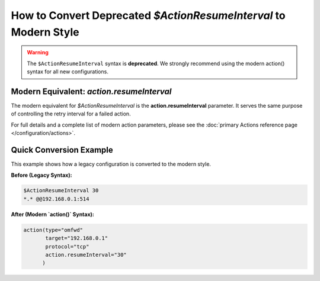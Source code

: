 How to Convert Deprecated `$ActionResumeInterval` to Modern Style
===================================================================

.. warning::
   The ``$ActionResumeInterval`` syntax is **deprecated**. We
   strongly recommend using the modern action() syntax for all new configurations.

Modern Equivalent: `action.resumeInterval`
-------------------------------------------

The modern equivalent for `$ActionResumeInterval` is the **action.resumeInterval** parameter. It serves the same purpose of controlling the retry interval for a failed action.

For full details and a complete list of modern action parameters, please see the :doc:`primary Actions reference page </configuration/actions>`.

Quick Conversion Example
------------------------

This example shows how a legacy configuration is converted to the modern style.

**Before (Legacy Syntax):**

.. code-block:: rst

   $ActionResumeInterval 30
   *.* @@192.168.0.1:514

**After (Modern `action()` Syntax):**

.. code-block:: rsyslog

   action(type="omfwd"
          target="192.168.0.1"
          protocol="tcp"
          action.resumeInterval="30"
         )
